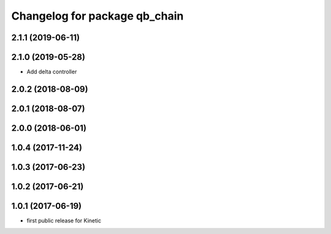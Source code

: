 ^^^^^^^^^^^^^^^^^^^^^^^^^^^^^^
Changelog for package qb_chain
^^^^^^^^^^^^^^^^^^^^^^^^^^^^^^

2.1.1 (2019-06-11)
------------------

2.1.0 (2019-05-28)
------------------
* Add delta controller

2.0.2 (2018-08-09)
------------------

2.0.1 (2018-08-07)
------------------

2.0.0 (2018-06-01)
------------------

1.0.4 (2017-11-24)
------------------

1.0.3 (2017-06-23)
------------------

1.0.2 (2017-06-21)
------------------

1.0.1 (2017-06-19)
------------------
* first public release for Kinetic
